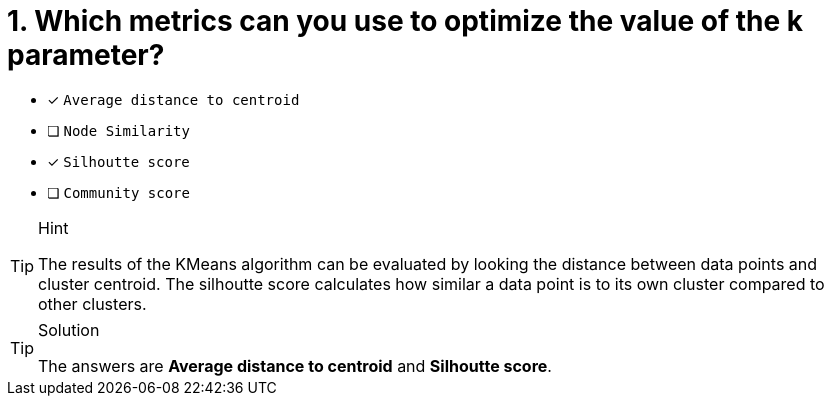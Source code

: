 [.question]
= 1. Which metrics can you use to optimize the value of the k parameter?

* [x] `Average distance to centroid`
* [ ] `Node Similarity`
* [x] `Silhoutte score`
* [ ] `Community score`

[TIP,role=hint]
.Hint
====
The results of the KMeans algorithm can be evaluated by looking the distance between data points and cluster centroid.
The silhoutte score calculates how similar a data point is to its own cluster compared to other clusters. 
====

[TIP,role=solution]
.Solution
====
The answers are **Average distance to centroid** and **Silhoutte score**.
====